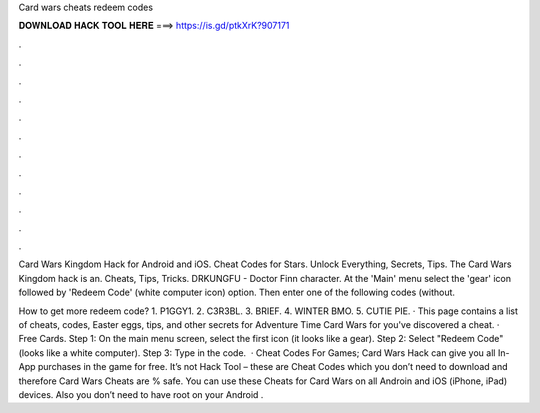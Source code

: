 Card wars cheats redeem codes



𝐃𝐎𝐖𝐍𝐋𝐎𝐀𝐃 𝐇𝐀𝐂𝐊 𝐓𝐎𝐎𝐋 𝐇𝐄𝐑𝐄 ===> https://is.gd/ptkXrK?907171



.



.



.



.



.



.



.



.



.



.



.



.

Card Wars Kingdom Hack for Android and iOS. Cheat Codes for Stars. Unlock Everything, Secrets, Tips. The Card Wars Kingdom hack is an. Cheats, Tips, Tricks. DRKUNGFU - Doctor Finn character. At the 'Main' menu select the 'gear' icon followed by 'Redeem Code' (white computer icon) option. Then enter one of the following codes (without.

How to get more redeem code? 1. P1GGY1. 2. C3R3BL. 3. BRIEF. 4. WINTER BMO. 5. CUTIE PIE. · This page contains a list of cheats, codes, Easter eggs, tips, and other secrets for Adventure Time Card Wars for  you've discovered a cheat. · Free Cards. Step 1: On the main menu screen, select the first icon (it looks like a gear). Step 2: Select "Redeem Code" (looks like a white computer). Step 3: Type in the code.  · Cheat Codes For Games; Card Wars Hack can give you all In-App purchases in the game for free. It’s not Hack Tool – these are Cheat Codes which you don’t need to download and therefore Card Wars Cheats are % safe. You can use these Cheats for Card Wars on all Androin and iOS (iPhone, iPad) devices. Also you don’t need to have root on your Android .
